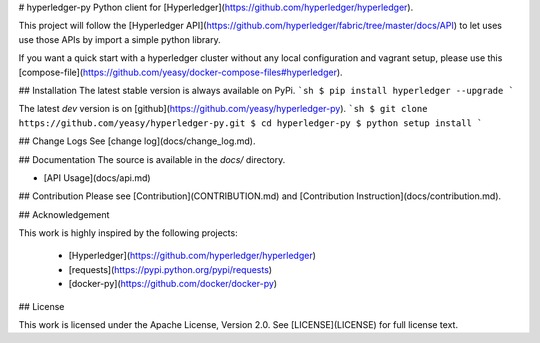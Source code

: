 # hyperledger-py
Python client for [Hyperledger](https://github.com/hyperledger/hyperledger).

This project will follow the [Hyperledger API](https://github.com/hyperledger/fabric/tree/master/docs/API) to let uses use those APIs by import a simple python library.

If you want a quick start with a hyperledger cluster without any local 
configuration and vagrant setup, please use this 
[compose-file](https://github.com/yeasy/docker-compose-files#hyperledger).

## Installation
The latest stable version is always available on PyPi.
```sh
$ pip install hyperledger --upgrade
```

The latest `dev` version is on [github](https://github.com/yeasy/hyperledger-py).
```sh
$ git clone https://github.com/yeasy/hyperledger-py.git
$ cd hyperledger-py
$ python setup install
```

## Change Logs
See [change log](docs/change_log.md).

## Documentation
The source is available in the `docs/` directory.

* [API Usage](docs/api.md)

## Contribution
Please see [Contribution](CONTRIBUTION.md) and [Contribution 
Instruction](docs/contribution.md).

## Acknowledgement

This work is highly inspired by the following projects:

 * [Hyperledger](https://github.com/hyperledger/hyperledger)
 * [requests](https://pypi.python.org/pypi/requests)
 * [docker-py](https://github.com/docker/docker-py)

## License

This work is licensed under the Apache License, Version 2.0. See [LICENSE](LICENSE) for full license text.


